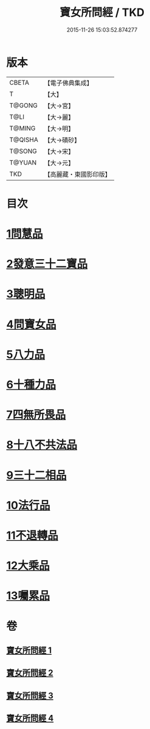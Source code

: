 #+TITLE: 寶女所問經 / TKD
#+DATE: 2015-11-26 15:03:52.874277
* 版本
 |     CBETA|【電子佛典集成】|
 |         T|【大】     |
 |    T@GONG|【大→宮】   |
 |      T@LI|【大→麗】   |
 |    T@MING|【大→明】   |
 |   T@QISHA|【大→磧砂】  |
 |    T@SONG|【大→宋】   |
 |    T@YUAN|【大→元】   |
 |       TKD|【高麗藏・東國影印版】|

* 目次
* [[file:KR6h0003_001.txt::001-0452a25][1問慧品]]
* [[file:KR6h0003_002.txt::002-0458a5][2發意三十二寶品]]
* [[file:KR6h0003_002.txt::0458c26][3聰明品]]
* [[file:KR6h0003_002.txt::0459a25][4問寶女品]]
* [[file:KR6h0003_002.txt::0460c13][5八力品]]
* [[file:KR6h0003_002.txt::0461a13][6十種力品]]
* [[file:KR6h0003_002.txt::0462a3][7四無所畏品]]
* [[file:KR6h0003_003.txt::003-0462b25][8十八不共法品]]
* [[file:KR6h0003_004.txt::004-0468c23][9三十二相品]]
* [[file:KR6h0003_004.txt::0469c18][10法行品]]
* [[file:KR6h0003_004.txt::0470c27][11不退轉品]]
* [[file:KR6h0003_004.txt::0472a3][12大乘品]]
* [[file:KR6h0003_004.txt::0473a24][13囑累品]]
* 卷
** [[file:KR6h0003_001.txt][寶女所問經 1]]
** [[file:KR6h0003_002.txt][寶女所問經 2]]
** [[file:KR6h0003_003.txt][寶女所問經 3]]
** [[file:KR6h0003_004.txt][寶女所問經 4]]
